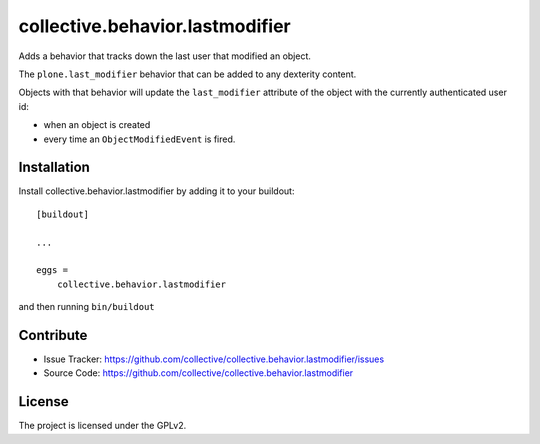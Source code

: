 .. This README is meant for consumption by humans and pypi. Pypi can render rst files so please do not use Sphinx features.
   If you want to learn more about writing documentation, please check out: http://docs.plone.org/about/documentation_styleguide.html
   This text does not appear on pypi or github. It is a comment.

================================
collective.behavior.lastmodifier
================================

Adds a behavior that tracks down the last user that modified an object.

The ``plone.last_modifier`` behavior that can be added to any dexterity content.

Objects with that behavior will update the ``last_modifier`` attribute of the object
with the currently authenticated user id:

- when an object is created
- every time an ``ObjectModifiedEvent`` is fired.

Installation
------------

Install collective.behavior.lastmodifier by adding it to your buildout::

    [buildout]

    ...

    eggs =
        collective.behavior.lastmodifier


and then running ``bin/buildout``


Contribute
----------

- Issue Tracker: https://github.com/collective/collective.behavior.lastmodifier/issues
- Source Code: https://github.com/collective/collective.behavior.lastmodifier


License
-------

The project is licensed under the GPLv2.
